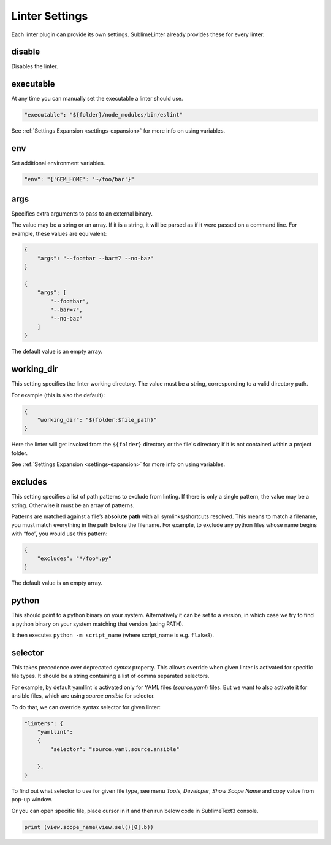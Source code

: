 Linter Settings
===============
Each linter plugin can provide its own settings. SublimeLinter already provides these for every linter:


disable
-------
Disables the linter.


executable
----------

At any time you can manually set the executable a linter should use.

.. code-block:: json

    "executable": "${folder}/node_modules/bin/eslint"

See :ref:`Settings Expansion <settings-expansion>` for more info on using variables.


env
---
Set additional environment variables.

.. code-block:: json

    "env": "{'GEM_HOME': '~/foo/bar'}"


args
----
Specifies extra arguments to pass to an external binary.

The value may be a string or an array. If it is a string,
it will be parsed as if it were passed on a command line.
For example, these values are equivalent:

.. code-block:: json

    {
        "args": "--foo=bar --bar=7 --no-baz"
    }

    {
        "args": [
            "--foo=bar",
            "--bar=7",
            "--no-baz"
        ]
    }

The default value is an empty array.


working_dir
-----------
This setting specifies the linter working directory.
The value must be a string, corresponding to a valid directory path.

For example (this is also the default):

.. code-block:: json

    {
        "working_dir": "${folder:$file_path}"
    }

Here the linter will get invoked from the ``${folder}`` directory
or the file's directory if it is not contained within a project folder.

See :ref:`Settings Expansion <settings-expansion>` for more info on using variables.


excludes
--------
This setting specifies a list of path patterns to exclude from linting.
If there is only a single pattern, the value may be a string.
Otherwise it must be an array of patterns.

Patterns are matched against a file’s **absolute path** with all symlinks/shortcuts resolved.
This means to match a filename, you must match everything in the path before the filename.
For example, to exclude any python files whose name begins with “foo”, you would use this pattern:

.. code-block:: json

    {
        "excludes": "*/foo*.py"
    }

The default value is an empty array.


python
------

This should point to a python binary on your system. Alternatively
it can be set to a version, in which case we try to find a python
binary on your system matching that version (using PATH).

It then executes ``python -m script_name``
(where script_name is e.g. ``flake8``).

selector
--------

This takes precedence over deprecated `syntax` property.
This allows override when given linter is activated for specific file types.
It should be a string containing a list of comma separated selectors.

For example, by default yamllint is activated only for YAML files (`source.yaml`)
files. But we want to also activate it for ansible files, which are using
`source.ansible` for selector.

To do that, we can override syntax selector for given linter:

.. code-block:: json

    "linters": {
        "yamllint":
        {
            "selector": "source.yaml,source.ansible"

        },
    }

To find out what selector to use for given file type, see menu
`Tools`, `Developer`, `Show Scope Name` and copy value from pop-up window.

Or you can open specific file, place cursor in it and then run below code
in SublimeText3 console.

.. code-block:: python

    print (view.scope_name(view.sel()[0].b))
